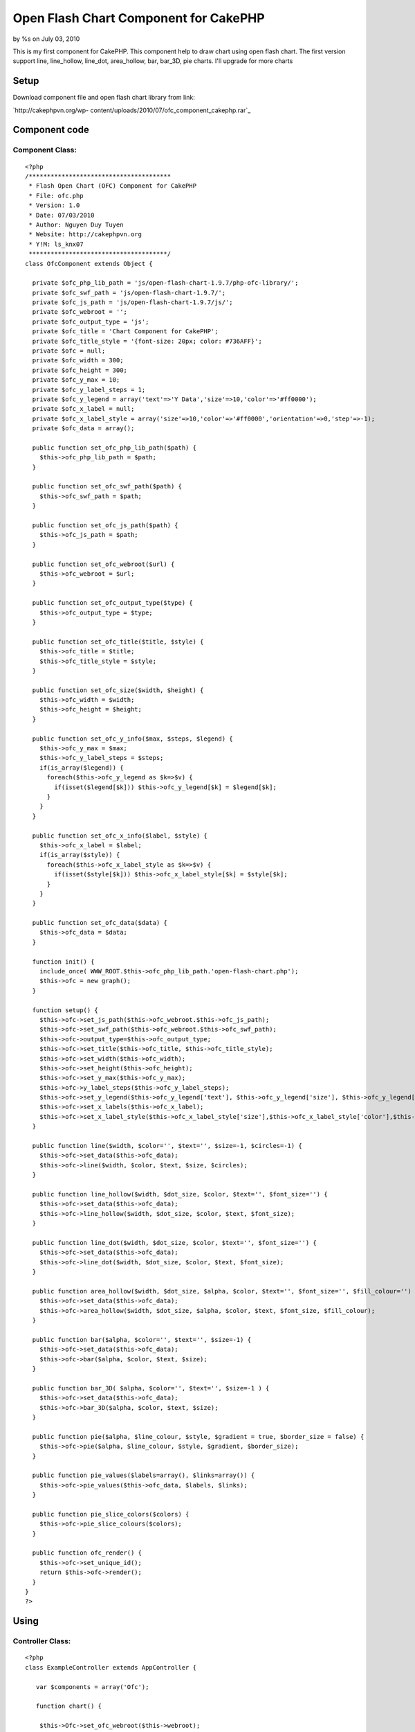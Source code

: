 

Open Flash Chart Component for CakePHP
======================================

by %s on July 03, 2010

This is my first component for CakePHP. This component help to draw
chart using open flash chart. The first version support line,
line_hollow, line_dot, area_hollow, bar, bar_3D, pie charts. I'll
upgrade for more charts


Setup
~~~~~
Download component file and open flash chart library from link:

`http://cakephpvn.org/wp-
content/uploads/2010/07/ofc_component_cakephp.rar`_

Component code
~~~~~~~~~~~~~~


Component Class:
````````````````

::

    <?php 
    /***************************************
     * Flash Open Chart (OFC) Component for CakePHP
     * File: ofc.php
     * Version: 1.0
     * Date: 07/03/2010
     * Author: Nguyen Duy Tuyen
     * Website: http://cakephpvn.org 
     * Y!M: ls_knx07
     **************************************/
    class OfcComponent extends Object {
      
      private $ofc_php_lib_path = 'js/open-flash-chart-1.9.7/php-ofc-library/';
      private $ofc_swf_path = 'js/open-flash-chart-1.9.7/';
      private $ofc_js_path = 'js/open-flash-chart-1.9.7/js/';
      private $ofc_webroot = '';
      private $ofc_output_type = 'js';
      private $ofc_title = 'Chart Component for CakePHP';
      private $ofc_title_style = '{font-size: 20px; color: #736AFF}';
      private $ofc = null;
      private $ofc_width = 300;
      private $ofc_height = 300;
      private $ofc_y_max = 10;
      private $ofc_y_label_steps = 1;
      private $ofc_y_legend = array('text'=>'Y Data','size'=>10,'color'=>'#ff0000');
      private $ofc_x_label = null;
      private $ofc_x_label_style = array('size'=>10,'color'=>'#ff0000','orientation'=>0,'step'=>-1);
      private $ofc_data = array();
    
      public function set_ofc_php_lib_path($path) {
        $this->ofc_php_lib_path = $path;
      }
    
      public function set_ofc_swf_path($path) {
        $this->ofc_swf_path = $path;
      }
    
      public function set_ofc_js_path($path) {
        $this->ofc_js_path = $path;
      }
      
      public function set_ofc_webroot($url) {
        $this->ofc_webroot = $url;
      }
    
      public function set_ofc_output_type($type) {
        $this->ofc_output_type = $type;
      }
    
      public function set_ofc_title($title, $style) {
        $this->ofc_title = $title;
        $this->ofc_title_style = $style;
      }
    
      public function set_ofc_size($width, $height) {
        $this->ofc_width = $width;
        $this->ofc_height = $height;
      }
    
      public function set_ofc_y_info($max, $steps, $legend) {
        $this->ofc_y_max = $max;
        $this->ofc_y_label_steps = $steps;
        if(is_array($legend)) {
          foreach($this->ofc_y_legend as $k=>$v) {
            if(isset($legend[$k])) $this->ofc_y_legend[$k] = $legend[$k]; 
          }
        }    
      }
    
      public function set_ofc_x_info($label, $style) {    
        $this->ofc_x_label = $label;
        if(is_array($style)) {
          foreach($this->ofc_x_label_style as $k=>$v) {
            if(isset($style[$k])) $this->ofc_x_label_style[$k] = $style[$k];
          }
        }
      }
    
      public function set_ofc_data($data) {
        $this->ofc_data = $data;
      }
      
      function init() {
        include_once( WWW_ROOT.$this->ofc_php_lib_path.'open-flash-chart.php');
        $this->ofc = new graph();
      }  
    
      function setup() {    
        $this->ofc->set_js_path($this->ofc_webroot.$this->ofc_js_path);
        $this->ofc->set_swf_path($this->ofc_webroot.$this->ofc_swf_path);
        $this->ofc->output_type=$this->ofc_output_type;
        $this->ofc->set_title($this->ofc_title, $this->ofc_title_style);
        $this->ofc->set_width($this->ofc_width);
        $this->ofc->set_height($this->ofc_height);
        $this->ofc->set_y_max($this->ofc_y_max);
        $this->ofc->y_label_steps($this->ofc_y_label_steps);
        $this->ofc->set_y_legend($this->ofc_y_legend['text'], $this->ofc_y_legend['size'], $this->ofc_y_legend['color']);
        $this->ofc->set_x_labels($this->ofc_x_label);
        $this->ofc->set_x_label_style($this->ofc_x_label_style['size'],$this->ofc_x_label_style['color'],$this->ofc_x_label_style['orientation'],$this->ofc_x_label_style['step']);    
      }
      
      public function line($width, $color='', $text='', $size=-1, $circles=-1) {
        $this->ofc->set_data($this->ofc_data);
        $this->ofc->line($width, $color, $text, $size, $circles);    
      }
    
      public function line_hollow($width, $dot_size, $color, $text='', $font_size='') {
        $this->ofc->set_data($this->ofc_data);
        $this->ofc->line_hollow($width, $dot_size, $color, $text, $font_size);    
      }
      
      public function line_dot($width, $dot_size, $color, $text='', $font_size='') {
        $this->ofc->set_data($this->ofc_data);
        $this->ofc->line_dot($width, $dot_size, $color, $text, $font_size);    
      }
      
      public function area_hollow($width, $dot_size, $alpha, $color, $text='', $font_size='', $fill_colour='') {
        $this->ofc->set_data($this->ofc_data);
        $this->ofc->area_hollow($width, $dot_size, $alpha, $color, $text, $font_size, $fill_colour);    
      }
      
      public function bar($alpha, $color='', $text='', $size=-1) {
        $this->ofc->set_data($this->ofc_data);
        $this->ofc->bar($alpha, $color, $text, $size);    
      }
      
      public function bar_3D( $alpha, $color='', $text='', $size=-1 ) {
        $this->ofc->set_data($this->ofc_data);
        $this->ofc->bar_3D($alpha, $color, $text, $size);    
      }
      
      public function pie($alpha, $line_colour, $style, $gradient = true, $border_size = false) {    
        $this->ofc->pie($alpha, $line_colour, $style, $gradient, $border_size);    
      }
      
      public function pie_values($labels=array(), $links=array()) {    
        $this->ofc->pie_values($this->ofc_data, $labels, $links);
      }
      
      public function pie_slice_colors($colors) {
        $this->ofc->pie_slice_colours($colors);
      }
      
      public function ofc_render() {
        $this->ofc->set_unique_id();
        return $this->ofc->render();
      }
    }
    ?>



Using
~~~~~


Controller Class:
`````````````````

::

    <?php 
    class ExampleController extends AppController {
    
       var $components = array('Ofc');
    
       function chart() {
    
        $this->Ofc->set_ofc_webroot($this->webroot);
        $this->Ofc->set_ofc_size(500,300);
        
        srand((double)microtime()*1000000);
        $data_1 = array();
        $data_2 = array();
        $data_3 = array();
        for( $i=0; $i<12; $i++ )
        {
          $data_1[] = rand(14,19);
          $data_2[] = rand(8,13);
          $data_3[] = rand(1,7);
        }
        $this->Ofc->set_ofc_title( 'CakePHP for Vietnamese', '{font-size: 20px; color: #736AFF}' );
        $month = array( 'January','February','March','April','May','June','July','August','Spetember','October','November','December' );
        $this->Ofc->set_ofc_x_info($month, array('size'=>10,'color'=>'0x000000','orientation'=>0,'step'=>2));
        $this->Ofc->set_ofc_y_info(20,4,array('text'=>'cakephpvn.org','size'=>12,'color'=>'#736AFF'));
        
        //line_dot chart
        $this->Ofc->init();
        $this->Ofc->setup();
        $this->Ofc->set_ofc_data( $data_1 );
        $this->Ofc->line_dot( 3, 5, '0xCC3399', 'Downloads', 10);
        
        echo $this->Ofc->ofc_render();
        
        //line, line_dot and line_hollow in one chart
        $this->Ofc->init();
        $this->Ofc->setup();
        $this->Ofc->set_ofc_data( $data_1 );
        $this->Ofc->line( 2, '0x9933CC', 'Page views', 10 );
        $this->Ofc->set_ofc_data( $data_2 );
        $this->Ofc->line_dot( 3, 5, '0xCC3399', 'Downloads', 10);
        $this->Ofc->set_ofc_data( $data_3 );
        $this->Ofc->line_hollow( 2, 4, '0x80a033', 'Bounces', 10 );
        
        echo $this->Ofc->ofc_render();
        
        //bar chart
        $this->Ofc->init();
        $this->Ofc->setup();
        $this->Ofc->set_ofc_data( $data_2 );
        $this->Ofc->bar(25, '0x80a033', 'Bounces', 10 );
        
        echo $this->Ofc->ofc_render();
        
        //area_hollow chart
        $this->Ofc->init();
        $this->Ofc->set_ofc_data( $data_3 );
        $this->Ofc->setup();
        $this->Ofc->area_hollow(2,3,25,'0x80a033','Bounces',10);
        
        echo $this->Ofc->ofc_render();
        
        //pie chart
        $data = array();
        for( $i=0; $i<5; $i++ )
        {
          $data[] = rand(5,15);
        }
        
        $this->Ofc->set_ofc_data( $data );
        $this->Ofc->pie(60,'#505050','{font-size: 12px; color: #404040;');
        $this->Ofc->pie_values( array('IE','Firefox','Opera','Wii','Other') );    
        $this->Ofc->pie_slice_colors( array('#d01f3c','#356aa0','#C79810') );
        
        echo $this->Ofc->ofc_render();   
    
      }
    }
    ?>



.. _http://cakephpvn.org/wp-content/uploads/2010/07/ofc_component_cakephp.rar: http://cakephpvn.org/wp-content/uploads/2010/07/ofc_component_cakephp.rar
.. meta::
    :title: Open Flash Chart Component for CakePHP
    :description: CakePHP Article related to chart,ofc,open flash chart,Components
    :keywords: chart,ofc,open flash chart,Components
    :copyright: Copyright 2010 
    :category: components

